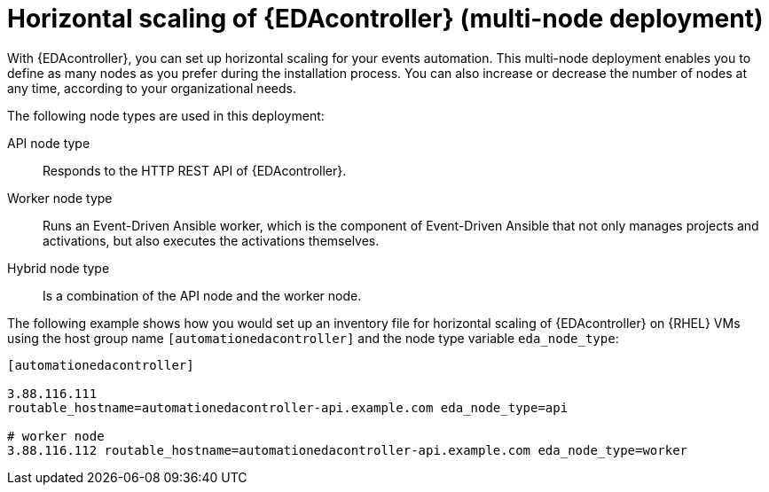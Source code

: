 [id="con-hs-eda-controller"]

= Horizontal scaling of {EDAcontroller} (multi-node deployment)

With {EDAcontroller}, you can set up horizontal scaling for your events automation. This multi-node deployment enables you to define as many nodes as you prefer during the installation process. You can also increase or decrease the number of nodes at any time, according to your organizational needs.

The following node types are used in this deployment:

API node type:: Responds to the HTTP REST API of {EDAcontroller}.
Worker node type:: Runs an Event-Driven Ansible worker, which is the component of Event-Driven Ansible that not only manages projects and activations, but also executes the activations themselves.
Hybrid node type:: Is a combination of the API node and the worker node.

The following example shows how you would set up an inventory file for horizontal scaling of {EDAcontroller} on {RHEL} VMs using the host group name `[automationedacontroller]` and the node type variable `eda_node_type`:

-----
[automationedacontroller]

3.88.116.111
routable_hostname=automationedacontroller-api.example.com eda_node_type=api

# worker node
3.88.116.112 routable_hostname=automationedacontroller-api.example.com eda_node_type=worker
-----
